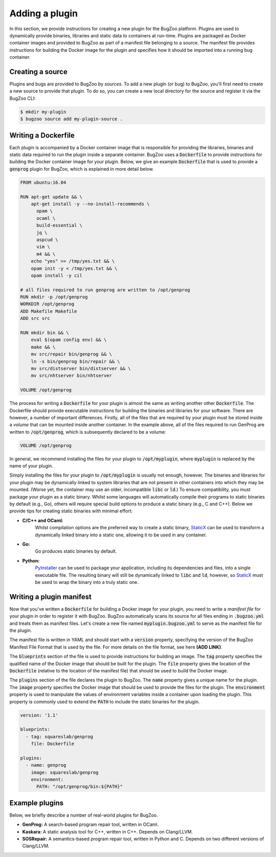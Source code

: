 Adding a plugin
===============

In this section, we provide instructions for creating a new plugin for the
BugZoo platform. Plugins are used to dynamically provide binaries, libraries
and static data to containers at run-time. Plugins are packaged as Docker
container images and provided to BugZoo as part of a manifest file belonging
to a source. The manifest file provides instructions for building the Docker
image for the plugin and specifies how it should be imported into a running
bug container.

Creating a source
-----------------

Plugins and bugs are provided to BugZoo by *sources*. To add a new plugin (or
bug) to BugZoo, you'll first need to create a new source to provide that
plugin. To do so, you can create a new local directory for the source and
register it via the BugZoo CLI:

.. code:: bash

  $ mkdir my-plugin
  $ bugzoo source add my-plugin-source .


Writing a Dockerfile
--------------------

Each plugin is accompanied by a Docker container image that is responsible for
providing the libraries, binaries and static data required to run the plugin
inside a separate container.
BugZoo uses a :code:`Dockerfile` to provide instructions for building the Docker
container image for your plugin. Below, we give an example :code:`Dockerfile`
that is used to provide a :code:`genprog` plugin for BugZoo, which is
explained in more detail below.

.. code:: docker

  FROM ubuntu:16.04

  RUN apt-get update && \
      apt-get install -y --no-install-recommends \
	opam \
	ocaml \
	build-essential \
	jq \
	aspcud \
	vim \
	m4 && \
      echo "yes" >> /tmp/yes.txt && \
      opam init -y < /tmp/yes.txt && \
      opam install -y cil

  # all files required to run genprog are written to /opt/genprog
  RUN mkdir -p /opt/genprog
  WORKDIR /opt/genprog
  ADD Makefile Makefile
  ADD src src

  RUN mkdir bin && \
      eval $(opam config env) && \
      make && \
      mv src/repair bin/genprog && \
      ln -s bin/genprog bin/repair && \
      mv src/distserver bin/distserver && \
      mv src/nhtserver bin/nhtserver

  VOLUME /opt/genprog

The process for writing a :code:`Dockerfile` for your plugin is almost the same
as writing another other :code:`Dockerfile`. The Dockerfile should provide
executable instructions for building the binaries and libraries for your
software. There are however, a number of important differences. Firstly, all of
the files that are required by your plugin must be stored inside a *volume*
that can be mounted inside another container. In the example above, all of the
files required to run GenProg are written to :code:`/opt/genprog`, which is
subsequently declared to be a volume:


.. code:: docker

  VOLUME /opt/genprog

In general, we recommend installing the files for your plugin to
:code:`/opt/myplugin`, where :code:`myplugin` is replaced by the name of your
plugin.

Simply installing the files for your plugin to :code:`/opt/myplugin` is
usually not enough, however. The binaries and libraries for your plugin may
be dynamically linked to system libraries that are not present in other
containers into which they may be mounted. (Worse yet, the container
may use an older, incompatible :code:`libc` or :code:`ld`.)
To ensure compatibility, you must package your plugin as a static binary.
Whilst some languages will automatically compile their programs to static
binaries by default (e.g., Go), others will require special build options
to produce a static binary (e.g., C and C++). Below we provide tips for
creating static binaries with minimal effort:

- **C/C++ and OCaml:**
    Whilst compilation options are the preferred way to create a static
    binary, `StaticX <https://github.com/JonathonReinhart/staticx>`_ can be
    used to transform a dynamically linked binary into a static one, allowing
    it to be used in any container.

- **Go:**
    Go produces static binaries by default.

- **Python:**
    `PyInstaller <https://pyinstaller.readthedocs.io/en/stable/operating-mode.html>`_
    can be used to package your application, including its dependencies and
    files, into a single executable file. The resulting binary will still be
    dynamically linked to :code:`libc` and :code:`ld`, however, so
    `StaticX <https://github.com/JonathonReinhart/staticx>`_ must be used to
    wrap the binary into a truly static one.


Writing a plugin manifest
-------------------------

Now that you've written a :code:`Dockerfile` for building a Docker image for
your plugin, you need to write a *manifest file* for your plugin in order to
register it with BugZoo. BugZoo automatically scans its source for all files
ending in :code:`.bugzoo.yml` and treats them as manifest files. Let's create
a new file named :code:`myplugin.bugzoo.yml` to serve as the manifest file for
the plugin.

The manifest file is written in YAML and should start with a :code:`version`
property, specifying the version of the BugZoo Manifest File Format that is
used by the file. For more details on the file format, see here **(ADD LINK)**.

The :code:`blueprints` section of the file is used to provide instructions for
building an image. The :code:`tag` property specifies the qualified name of the
Docker image that should be built for the plugin. The :code:`file` property
gives the location of the :code:`Dockerfile` (relative to the location of the
manifest file) that should be used to build the Docker image.

The :code:`plugins` section of the file declares the plugin to BugZoo.
The :code:`name` property gives a unique name for the plugin.
The :code:`image` property specifies the Docker image that should be used to
provide the files for the plugin.
The :code:`environment` property is used to manipulate the values of
environment variables inside a container upon loading the plugin. This property
is commonly used to extend the :code:`PATH` to include the static binaries for
the plugin.

.. code:: yaml

  version: '1.1'

  blueprints:
    - tag: squareslab/genprog
      file: Dockerfile

  plugins:
    - name: genprog
      image: squareslab/genprog
      environment:
        PATH: "/opt/genprog/bin:${PATH}"


Example plugins
---------------

Below, we briefly describe a number of real-world plugins for BugZoo.

* **GenProg:** A search-based program repair tool, written in OCaml.
* **Kaskara:** A static analysis tool for C++, written in C++. Depends on
  Clang/LLVM.
* **SOSRepair:** A semantics-based program repair tool, written in Python
  and C. Depends on two different versions of Clang/LLVM.
